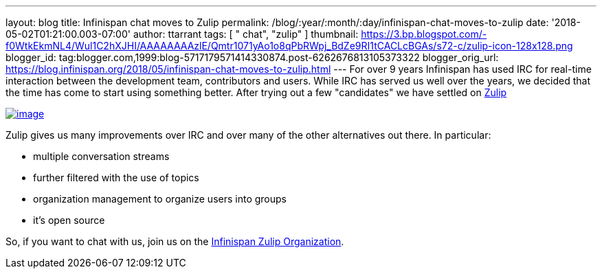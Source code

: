 ---
layout: blog
title: Infinispan chat moves to Zulip
permalink: /blog/:year/:month/:day/infinispan-chat-moves-to-zulip
date: '2018-05-02T01:21:00.003-07:00'
author: ttarrant
tags: [ " chat", "zulip" ]
thumbnail: https://3.bp.blogspot.com/-f0WtkEkmNL4/Wul1C2hXJHI/AAAAAAAAzlE/Qmtr1071yAo1o8qPbRWpj_BdZe9RI1tCACLcBGAs/s72-c/zulip-icon-128x128.png
blogger_id: tag:blogger.com,1999:blog-5717179571414330874.post-6262676813105373322
blogger_orig_url: https://blog.infinispan.org/2018/05/infinispan-chat-moves-to-zulip.html
---
For over 9 years Infinispan has used IRC for real-time interaction
between the development team, contributors and users. While IRC has
served us well over the years, we decided that the time has come to
start using something better. After trying out a few "candidates" we
have settled on https://zulipchat.com/[Zulip]


https://3.bp.blogspot.com/-f0WtkEkmNL4/Wul1C2hXJHI/AAAAAAAAzlE/Qmtr1071yAo1o8qPbRWpj_BdZe9RI1tCACLcBGAs/s1600/zulip-icon-128x128.png[image:https://3.bp.blogspot.com/-f0WtkEkmNL4/Wul1C2hXJHI/AAAAAAAAzlE/Qmtr1071yAo1o8qPbRWpj_BdZe9RI1tCACLcBGAs/s1600/zulip-icon-128x128.png[image]]



Zulip gives us many improvements over IRC and over many of the other
alternatives out there. In particular:

* multiple conversation streams
* further filtered with the use of topics
* organization management to organize users into groups
* it's open source


So, if you want to chat with us, join us on the
https://infinispan.zulipchat.com/[Infinispan Zulip Organization].

